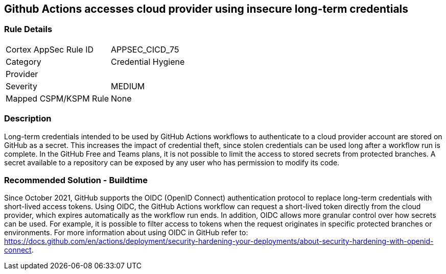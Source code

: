 == Github Actions accesses cloud provider using insecure long-term credentials

=== Rule Details

[cols="1,2"]
|===
|Cortex AppSec Rule ID |APPSEC_CICD_75
|Category |Credential Hygiene
|Provider |
|Severity |MEDIUM
|Mapped CSPM/KSPM Rule |None
|===


=== Description 

Long-term credentials intended to be used by GitHub Actions workflows to authenticate to a cloud provider account are stored on GitHub as a secret. This increases the impact of credential theft, since stolen credentials can be used long after a workflow run is complete.
In the GitHub Free and Teams plans, it is not possible to limit the access to stored secrets from protected branches. A secret available to a repository can be exposed by any user who has permission to modify its code.

=== Recommended Solution - Buildtime

Since October 2021, GitHub supports the OIDC (OpenID Connect) authentication protocol to replace long-term credentials with short-lived access tokens.
Using OIDC, the GitHub Actions workflow can request a short-lived token directly from the cloud provider, which expires automatically as the workflow run ends.
In addition, OIDC allows more granular control over how secrets can be used. For example, it is possible to filter access to tokens when the request originates in specific protected branches or environments. For more information about using OIDC in GitHub refer to:
https://docs.github.com/en/actions/deployment/security-hardening-your-deployments/about-security-hardening-with-openid-connect.
